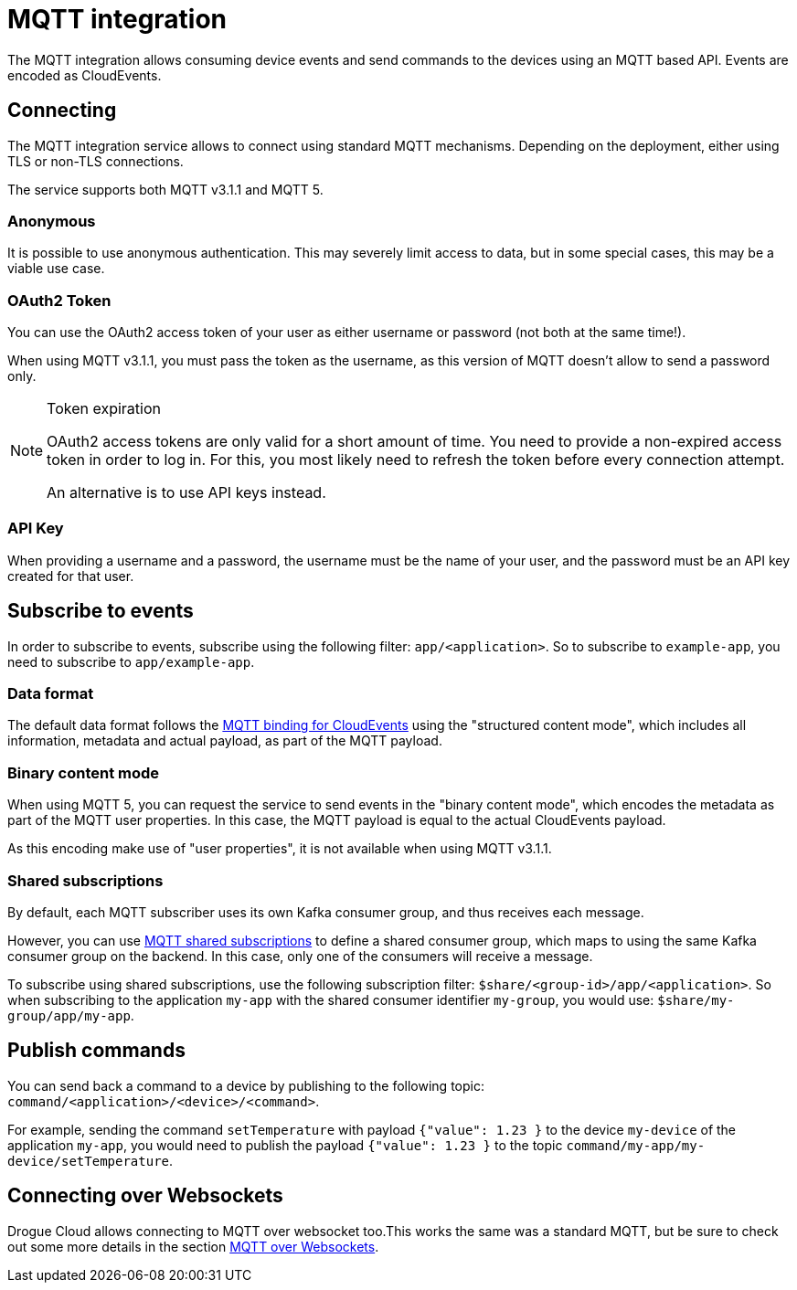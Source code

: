 = MQTT integration

The MQTT integration allows consuming device events and send commands to the devices using an MQTT based API.
Events are encoded as CloudEvents.

== Connecting

The MQTT integration service allows to connect using standard MQTT mechanisms. Depending on the deployment, either using
TLS or non-TLS connections.

The service supports both MQTT v3.1.1 and MQTT 5.

=== Anonymous

It is possible to use anonymous authentication. This may severely limit access to data, but in some special cases,
this may be a viable use case.

=== OAuth2 Token

You can use the OAuth2 access token of your user as either username or password (not both at the same time!).

When using MQTT v3.1.1, you must pass the token as the username, as this version of MQTT doesn't allow to send
a password only.

[NOTE]
.Token expiration
====
OAuth2 access tokens are only valid for a short amount of time. You need to provide a non-expired access token in order
to log in. For this, you most likely need to refresh the token before every connection attempt.

An alternative is to use API keys instead.
====

=== API Key

When providing a username and a password, the username must be the name of your user, and the password must be an API
key created for that user.

== Subscribe to events

In order to subscribe to events, subscribe using the following filter: `app/<application>`. So to subscribe to
`example-app`, you need to subscribe to `app/example-app`.

=== Data format

The default data format follows the https://github.com/cloudevents/spec/blob/v1.0.1/mqtt-protocol-binding.md[MQTT binding for CloudEvents]
using the "structured content mode", which includes all information, metadata and actual payload, as part of the MQTT
payload.

=== Binary content mode

When using MQTT 5, you can request the service to send events in the "binary content mode", which encodes the metadata
as part of the MQTT user properties. In this case, the MQTT payload is equal to the actual CloudEvents payload.

As this encoding make use of "user properties", it is not available when using MQTT v3.1.1.

=== Shared subscriptions

By default, each MQTT subscriber uses its own Kafka consumer group, and thus receives each message.

However, you can use https://docs.oasis-open.org/mqtt/mqtt/v5.0/os/mqtt-v5.0-os.html#_Toc3901250[MQTT shared subscriptions]
to define a shared consumer group, which maps to using the same Kafka consumer group on the backend. In this case,
only one of the consumers will receive a message.

To subscribe using shared subscriptions, use the following subscription filter: `$share/<group-id>/app/<application>`.
So when subscribing to the application `my-app` with the shared consumer identifier `my-group`, you would use:
`$share/my-group/app/my-app`.

== Publish commands

You can send back a command to a device by publishing to the following topic: `command/<application>/<device>/<command>`.

For example, sending the command `setTemperature` with payload `{"value": 1.23 }` to the device `my-device` of the
application `my-app`, you would need to publish the payload `{"value": 1.23 }` to the topic
`command/my-app/my-device/setTemperature`.

== Connecting over Websockets

Drogue Cloud allows connecting to MQTT over websocket too.This works the same was a standard MQTT, but
be sure to check out some more details in the section xref:common-mqtt-websocket.adoc[MQTT over Websockets].